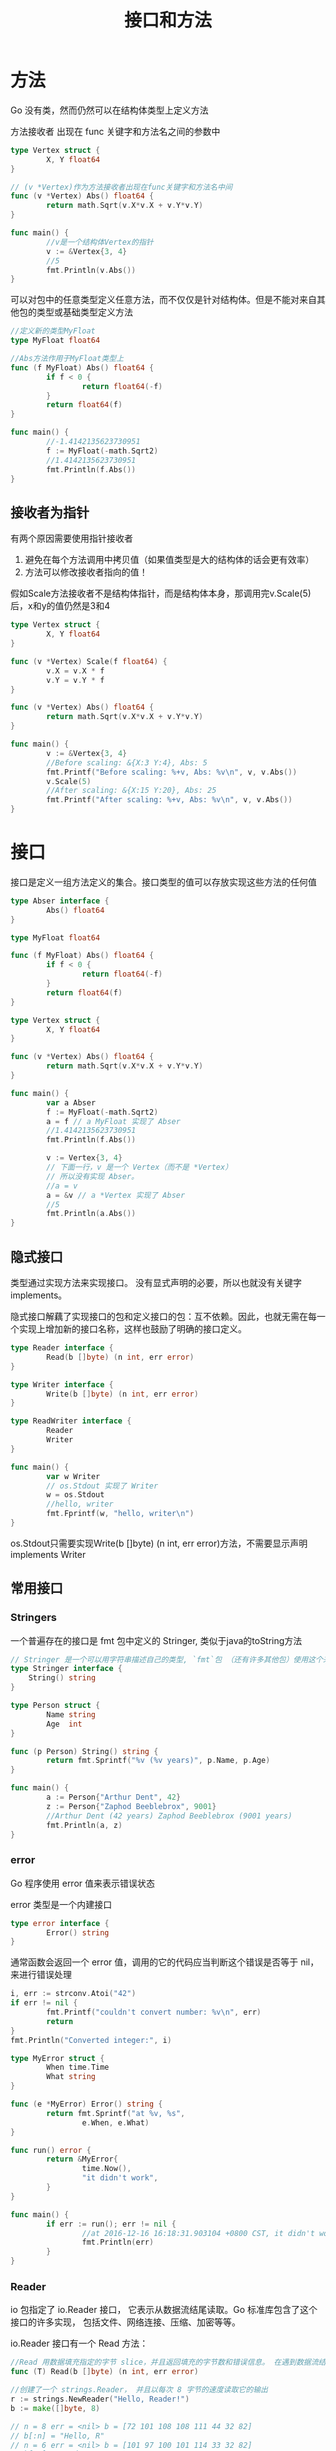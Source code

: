 #+TITLE: 接口和方法
#+HTML_HEAD: <link rel="stylesheet" type="text/css" href="css/main.css" />
#+HTML_LINK_UP: moretypes.html   
#+HTML_LINK_HOME: go.html
#+OPTIONS: num:nil timestamp:nil
* 方法
  Go 没有类，然而仍然可以在结构体类型上定义方法
  
  方法接收者 出现在 func 关键字和方法名之间的参数中
  #+BEGIN_SRC go
  type Vertex struct {
          X, Y float64
  }

  // (v *Vertex)作为方法接收者出现在func关键字和方法名中间
  func (v *Vertex) Abs() float64 {
          return math.Sqrt(v.X*v.X + v.Y*v.Y)
  }

  func main() {
          //v是一个结构体Vertex的指针
          v := &Vertex{3, 4}
          //5
          fmt.Println(v.Abs())
  }
  #+END_SRC
  
  可以对包中的任意类型定义任意方法，而不仅仅是针对结构体。但是不能对来自其他包的类型或基础类型定义方法
  #+BEGIN_SRC go
   //定义新的类型MyFloat
   type MyFloat float64

   //Abs方法作用于MyFloat类型上
   func (f MyFloat) Abs() float64 {
           if f < 0 {
                   return float64(-f)
           }
           return float64(f)
   }

   func main() {
           //-1.4142135623730951
           f := MyFloat(-math.Sqrt2)
           //1.4142135623730951
           fmt.Println(f.Abs())
   }
  #+END_SRC
** 接收者为指针
   有两个原因需要使用指针接收者
1. 避免在每个方法调用中拷贝值（如果值类型是大的结构体的话会更有效率）
2. 方法可以修改接收者指向的值！ 
   
假如Scale方法接收者不是结构体指针，而是结构体本身，那调用完v.Scale(5)后，x和y的值仍然是3和4
#+BEGIN_SRC go
  type Vertex struct {
          X, Y float64
  }

  func (v *Vertex) Scale(f float64) {
          v.X = v.X * f
          v.Y = v.Y * f
  }

  func (v *Vertex) Abs() float64 {
          return math.Sqrt(v.X*v.X + v.Y*v.Y)
  }

  func main() {
          v := &Vertex{3, 4}
          //Before scaling: &{X:3 Y:4}, Abs: 5
          fmt.Printf("Before scaling: %+v, Abs: %v\n", v, v.Abs())
          v.Scale(5)
          //After scaling: &{X:15 Y:20}, Abs: 25
          fmt.Printf("After scaling: %+v, Abs: %v\n", v, v.Abs())
  }
#+END_SRC
* 接口
  接口是定义一组方法定义的集合。接口类型的值可以存放实现这些方法的任何值
  #+BEGIN_SRC go
  type Abser interface {
          Abs() float64
  }

  type MyFloat float64

  func (f MyFloat) Abs() float64 {
          if f < 0 {
                  return float64(-f)
          }
          return float64(f)
  }

  type Vertex struct {
          X, Y float64
  }

  func (v *Vertex) Abs() float64 {
          return math.Sqrt(v.X*v.X + v.Y*v.Y)
  }

  func main() {
          var a Abser
          f := MyFloat(-math.Sqrt2)
          a = f // a MyFloat 实现了 Abser
          //1.4142135623730951
          fmt.Println(f.Abs())

          v := Vertex{3, 4}
          // 下面一行，v 是一个 Vertex（而不是 *Vertex）
          // 所以没有实现 Abser。
          //a = v
          a = &v // a *Vertex 实现了 Abser
          //5
          fmt.Println(a.Abs())
  }
  #+END_SRC
** 隐式接口
   类型通过实现方法来实现接口。 没有显式声明的必要，所以也就没有关键字implements。
   
   隐式接口解藕了实现接口的包和定义接口的包：互不依赖。因此，也就无需在每一个实现上增加新的接口名称，这样也鼓励了明确的接口定义。 
   #+BEGIN_SRC go
  type Reader interface {
          Read(b []byte) (n int, err error)
  }

  type Writer interface {
          Write(b []byte) (n int, err error)
  }

  type ReadWriter interface {
          Reader
          Writer
  }

  func main() {
          var w Writer
          // os.Stdout 实现了 Writer
          w = os.Stdout
          //hello, writer
          fmt.Fprintf(w, "hello, writer\n")
  }
   #+END_SRC
   os.Stdout只需要实现Write(b []byte) (n int, err error)方法，不需要显示声明implements Writer
** 常用接口
*** Stringers
   一个普遍存在的接口是 fmt 包中定义的 Stringer, 类似于java的toString方法
   #+BEGIN_SRC go
   // Stringer 是一个可以用字符串描述自己的类型, `fmt`包 （还有许多其他包）使用这个来进行输出
   type Stringer interface {
       String() string
   }
   #+END_SRC
   
   
   #+BEGIN_SRC go
   type Person struct {
           Name string
           Age  int
   }

   func (p Person) String() string {
           return fmt.Sprintf("%v (%v years)", p.Name, p.Age)
   }

   func main() {
           a := Person{"Arthur Dent", 42}
           z := Person{"Zaphod Beeblebrox", 9001}
           //Arthur Dent (42 years) Zaphod Beeblebrox (9001 years)
           fmt.Println(a, z)
   }
   #+END_SRC
   
*** error
   Go 程序使用 error 值来表示错误状态
   
   error 类型是一个内建接口
   #+BEGIN_SRC go
  type error interface {
          Error() string
  }
   #+END_SRC
   通常函数会返回一个 error 值，调用的它的代码应当判断这个错误是否等于 nil， 来进行错误处理 
   #+BEGIN_SRC go
  i, err := strconv.Atoi("42")
  if err != nil {
          fmt.Printf("couldn't convert number: %v\n", err)
          return
  }
  fmt.Println("Converted integer:", i)
   #+END_SRC
   
   #+BEGIN_SRC go
  type MyError struct {
          When time.Time
          What string
  }

  func (e *MyError) Error() string {
          return fmt.Sprintf("at %v, %s",
                  e.When, e.What)
  }

  func run() error {
          return &MyError{
                  time.Now(),
                  "it didn't work",
          }
  }

  func main() {
          if err := run(); err != nil {
                  //at 2016-12-16 16:18:31.903104 +0800 CST, it didn't work
                  fmt.Println(err)
          }
  }
   #+END_SRC
   
*** Reader
   io 包指定了 io.Reader 接口， 它表示从数据流结尾读取。Go 标准库包含了这个接口的许多实现， 包括文件、网络连接、压缩、加密等等。
   
   io.Reader 接口有一个 Read 方法：
   #+BEGIN_SRC go
  //Read 用数据填充指定的字节 slice，并且返回填充的字节数和错误信息。 在遇到数据流结尾时，返回 io.EOF 错误
  func (T) Read(b []byte) (n int, err error)
   #+END_SRC
   
   #+BEGIN_SRC go
  //创建了一个 strings.Reader， 并且以每次 8 字节的速度读取它的输出
  r := strings.NewReader("Hello, Reader!")
  b := make([]byte, 8)

  // n = 8 err = <nil> b = [72 101 108 108 111 44 32 82]
  // b[:n] = "Hello, R"
  // n = 6 err = <nil> b = [101 97 100 101 114 33 32 82]
  // b[:n] = "eader!"
  // n = 0 err = EOF b = [101 97 100 101 114 33 32 82]
  // b[:n] = ""
  for {
          n, err := r.Read(b)
          fmt.Printf("n = %v err = %v b = %v\n", n, err, b)
          fmt.Printf("b[:n] = %q\n", b[:n])
          if err == io.EOF {
                  break
          }
  }
   #+END_SRC
   
*** web服务器
   包 http 通过任何实现了 http.Handler 的值来响应 HTTP 请求
   #+BEGIN_SRC go
  package http

  type Handler interface {
      ServeHTTP(w ResponseWriter, r *Request)
  }
   #+END_SRC
   
   #+BEGIN_SRC go
  type Hello struct{}

  //类型 Hello 实现了 http.Handler, 收到任何请求每次都返回'Hello!'字符串
  func (h Hello) ServeHTTP(
          w http.ResponseWriter,
          r *http.Request) {
          fmt.Fprint(w, "Hello!")
  }

  func main() {
          var h Hello
          //监听4000端口
          err := http.ListenAndServe("localhost:4000", h)
          if err != nil {
                  log.Fatal(err)
          }
  }

   #+END_SRC
   
*** 图片
   Package image 定义了 Image 接口
   #+BEGIN_SRC go
  package image

  type Image interface {
          //color.Model , 通常直接使用预定义的实现 image.RGBAModel 
          ColorModel() color.Model
          //Bounds 方法的 Rectangle 返回值实际上是一个 image.Rectangle， 其定义在 image 包中
          Bounds() Rectangle
          //color.Color , 通常直接使用预定义的实现 image.RGBA
          At(x, y int) color.Color
  }
   #+END_SRC
   
   #+BEGIN_SRC go
  m := image.NewRGBA(image.Rect(0, 0, 100, 100))
  //(0,0)-(100,100)
  fmt.Println(m.Bounds())
  //0 0 0 0
  fmt.Println(m.At(0, 0).RGBA())
   #+END_SRC

[[file:concurr.org][Next：并发]]

[[file:moretypes.org][ Previous：数据类型]]

[[file:go.org][Home：目录]]
